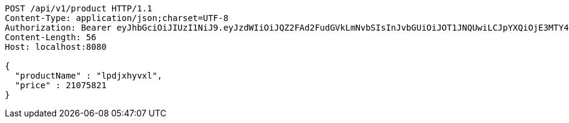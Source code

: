 [source,http,options="nowrap"]
----
POST /api/v1/product HTTP/1.1
Content-Type: application/json;charset=UTF-8
Authorization: Bearer eyJhbGciOiJIUzI1NiJ9.eyJzdWIiOiJQZ2FAd2FudGVkLmNvbSIsInJvbGUiOiJOT1JNQUwiLCJpYXQiOjE3MTY4ODA5ODksImV4cCI6MTcxNjg4NDU4OX0.zz8v-DEBH87wafPT4Q3S0jgmxkD9WmMDHN-dXEQTNn4
Content-Length: 56
Host: localhost:8080

{
  "productName" : "lpdjxhyvxl",
  "price" : 21075821
}
----